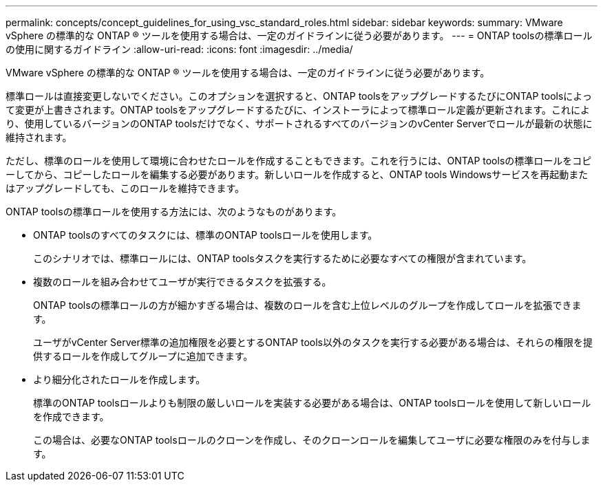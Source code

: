 ---
permalink: concepts/concept_guidelines_for_using_vsc_standard_roles.html 
sidebar: sidebar 
keywords:  
summary: VMware vSphere の標準的な ONTAP ® ツールを使用する場合は、一定のガイドラインに従う必要があります。 
---
= ONTAP toolsの標準ロールの使用に関するガイドライン
:allow-uri-read: 
:icons: font
:imagesdir: ../media/


[role="lead"]
VMware vSphere の標準的な ONTAP ® ツールを使用する場合は、一定のガイドラインに従う必要があります。

標準ロールは直接変更しないでください。このオプションを選択すると、ONTAP toolsをアップグレードするたびにONTAP toolsによって変更が上書きされます。ONTAP toolsをアップグレードするたびに、インストーラによって標準ロール定義が更新されます。これにより、使用しているバージョンのONTAP toolsだけでなく、サポートされるすべてのバージョンのvCenter Serverでロールが最新の状態に維持されます。

ただし、標準のロールを使用して環境に合わせたロールを作成することもできます。これを行うには、ONTAP toolsの標準ロールをコピーしてから、コピーしたロールを編集する必要があります。新しいロールを作成すると、ONTAP tools Windowsサービスを再起動またはアップグレードしても、このロールを維持できます。

ONTAP toolsの標準ロールを使用する方法には、次のようなものがあります。

* ONTAP toolsのすべてのタスクには、標準のONTAP toolsロールを使用します。
+
このシナリオでは、標準ロールには、ONTAP toolsタスクを実行するために必要なすべての権限が含まれています。

* 複数のロールを組み合わせてユーザが実行できるタスクを拡張する。
+
ONTAP toolsの標準ロールの方が細かすぎる場合は、複数のロールを含む上位レベルのグループを作成してロールを拡張できます。

+
ユーザがvCenter Server標準の追加権限を必要とするONTAP tools以外のタスクを実行する必要がある場合は、それらの権限を提供するロールを作成してグループに追加できます。

* より細分化されたロールを作成します。
+
標準のONTAP toolsロールよりも制限の厳しいロールを実装する必要がある場合は、ONTAP toolsロールを使用して新しいロールを作成できます。

+
この場合は、必要なONTAP toolsロールのクローンを作成し、そのクローンロールを編集してユーザに必要な権限のみを付与します。


